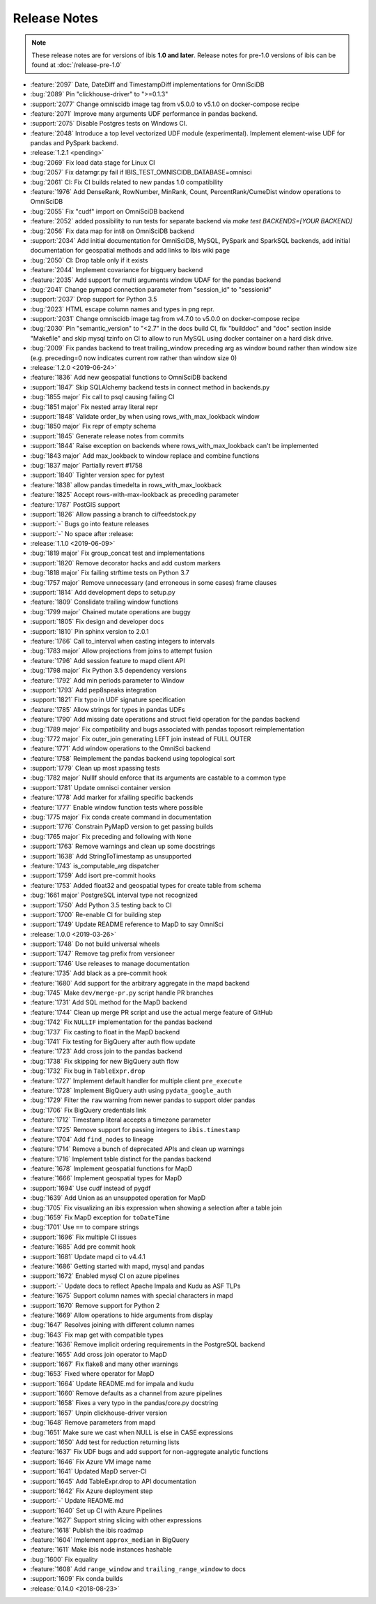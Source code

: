 =============
Release Notes
=============

.. note::

   These release notes are for versions of ibis **1.0 and later**. Release
   notes for pre-1.0 versions of ibis can be found at :doc:`/release-pre-1.0`

* :feature:`2097` Date, DateDiff and TimestampDiff implementations for OmniSciDB
* :bug:`2089` Pin "clickhouse-driver" to ">=0.1.3"
* :support:`2077` Change omniscidb image tag from v5.0.0 to v5.1.0 on docker-compose recipe
* :feature:`2071` Improve many arguments UDF performance in pandas backend.
* :support:`2075` Disable Postgres tests on Windows CI.
* :feature:`2048` Introduce a top level vectorized UDF module (experimental). Implement element-wise UDF for pandas and PySpark backend.
* :release:`1.2.1 <pending>`
* :bug:`2069` Fix load data stage for Linux CI
* :bug:`2057` Fix datamgr.py fail if IBIS_TEST_OMNISCIDB_DATABASE=omnisci
* :bug:`2061` CI: Fix CI builds related to new pandas 1.0 compatibility
* :feature:`1976` Add DenseRank, RowNumber, MinRank, Count, PercentRank/CumeDist window operations to OmniSciDB
* :bug:`2055` Fix "cudf" import on OmniSciDB backend
* :feature:`2052` added possibility to run tests for separate backend via `make test BACKENDS=[YOUR BACKEND]`
* :bug:`2056` Fix data map for int8 on OmniSciDB backend
* :support:`2034` Add initial documentation for OmniSciDB, MySQL, PySpark and SparkSQL backends, add initial documentation for geospatial methods and add links to Ibis wiki page
* :bug:`2050` CI: Drop table only if it exists
* :feature:`2044` Implement covariance for bigquery backend
* :feature:`2035` Add support for  multi arguments window UDAF for the pandas backend
* :bug:`2041` Change pymapd connection parameter from "session_id" to "sessionid"
* :support:`2037` Drop support for Python 3.5
* :bug:`2023` HTML escape column names and types in png repr.
* :support:`2031` Change omniscidb image tag from v4.7.0 to v5.0.0 on docker-compose recipe
* :bug:`2030` Pin "semantic_version" to "<2.7" in the docs build CI, fix "builddoc" and "doc" section inside "Makefile" and skip mysql tzinfo on CI to allow to run MySQL using docker container on a hard disk drive.
* :bug:`2009` Fix pandas backend to treat trailing_window preceding arg as window bound rather than window size (e.g. preceding=0 now indicates current row rather than window size 0)
* :release:`1.2.0 <2019-06-24>`
* :feature:`1836` Add new geospatial functions to OmniSciDB backend
* :support:`1847` Skip SQLAlchemy backend tests in connect method in backends.py
* :bug:`1855 major` Fix call to psql causing failing CI
* :bug:`1851 major` Fix nested array literal repr
* :support:`1848` Validate order_by when using rows_with_max_lookback window
* :bug:`1850 major` Fix repr of empty schema
* :support:`1845` Generate release notes from commits
* :support:`1844` Raise exception on backends where rows_with_max_lookback can't be implemented
* :bug:`1843 major` Add max_lookback to window replace and combine functions
* :bug:`1837 major` Partially revert #1758
* :support:`1840` Tighter version spec for pytest
* :feature:`1838` allow pandas timedelta in rows_with_max_lookback
* :feature:`1825` Accept rows-with-max-lookback as preceding parameter
* :feature:`1787` PostGIS support
* :support:`1826` Allow passing a branch to ci/feedstock.py
* :support:`-` Bugs go into feature releases
* :support:`-` No space after :release:
* :release:`1.1.0 <2019-06-09>`
* :bug:`1819 major` Fix group_concat test and implementations
* :support:`1820` Remove decorator hacks and add custom markers
* :bug:`1818 major` Fix failing strftime tests on Python 3.7
* :bug:`1757 major` Remove unnecessary (and erroneous in some cases) frame clauses
* :support:`1814` Add development deps to setup.py
* :feature:`1809` Conslidate trailing window functions
* :bug:`1799 major` Chained mutate operations are buggy
* :support:`1805` Fix design and developer docs
* :support:`1810` Pin sphinx version to 2.0.1
* :feature:`1766` Call to_interval when casting integers to intervals
* :bug:`1783 major` Allow projections from joins to attempt fusion
* :feature:`1796` Add session feature to mapd client API
* :bug:`1798 major` Fix Python 3.5 dependency versions
* :feature:`1792` Add min periods parameter to Window
* :support:`1793` Add pep8speaks integration
* :support:`1821` Fix typo in UDF signature specification
* :feature:`1785` Allow strings for types in pandas UDFs
* :feature:`1790` Add missing date operations and struct field operation for the pandas backend
* :bug:`1789 major` Fix compatibility and bugs associated with pandas toposort reimplementation
* :bug:`1772 major` Fix outer_join generating LEFT join instead of FULL OUTER
* :feature:`1771` Add window operations to the OmniSci backend
* :feature:`1758` Reimplement the pandas backend using topological sort
* :support:`1779` Clean up most xpassing tests
* :bug:`1782 major` NullIf should enforce that its arguments are castable to a common type
* :support:`1781` Update omnisci container version
* :feature:`1778` Add marker for xfailing specific backends
* :feature:`1777` Enable window function tests where possible
* :bug:`1775 major` Fix conda create command in documentation
* :support:`1776` Constrain PyMapD version to get passing builds
* :bug:`1765 major` Fix preceding and following with ``None``
* :support:`1763` Remove warnings and clean up some docstrings
* :support:`1638` Add StringToTimestamp as unsupported
* :feature:`1743` is_computable_arg dispatcher
* :support:`1759` Add isort pre-commit hooks
* :feature:`1753` Added float32 and geospatial types for create table from schema
* :bug:`1661 major` PostgreSQL interval type not recognized
* :support:`1750` Add Python 3.5 testing back to CI
* :support:`1700` Re-enable CI for building step
* :support:`1749` Update README reference to MapD to say OmniSci
* :release:`1.0.0 <2019-03-26>`
* :support:`1748` Do not build universal wheels
* :support:`1747` Remove tag prefix from versioneer
* :support:`1746` Use releases to manage documentation
* :feature:`1735` Add black as a pre-commit hook
* :feature:`1680` Add support for the arbitrary aggregate in the mapd backend
* :bug:`1745` Make ``dev/merge-pr.py`` script handle PR branches
* :feature:`1731` Add SQL method for the MapD backend
* :feature:`1744` Clean up merge PR script and use the actual merge feature of GitHub
* :bug:`1742` Fix ``NULLIF`` implementation for the pandas backend
* :bug:`1737` Fix casting to float in the MapD backend
* :bug:`1741` Fix testing for BigQuery after auth flow update
* :feature:`1723` Add cross join to the pandas backend
* :bug:`1738` Fix skipping for new BigQuery auth flow
* :bug:`1732` Fix bug in ``TableExpr.drop``
* :feature:`1727` Implement default handler for multiple client ``pre_execute``
* :feature:`1728` Implement BigQuery auth using ``pydata_google_auth``
* :bug:`1729` Filter the ``raw`` warning from newer pandas to support older pandas
* :bug:`1706` Fix BigQuery credentials link
* :feature:`1712` Timestamp literal accepts a timezone parameter
* :feature:`1725` Remove support for passing integers to ``ibis.timestamp``
* :feature:`1704` Add ``find_nodes`` to lineage
* :feature:`1714` Remove a bunch of deprecated APIs and clean up warnings
* :feature:`1716` Implement table distinct for the pandas backend
* :feature:`1678` Implement geospatial functions for MapD
* :feature:`1666` Implement geospatial types for MapD
* :support:`1694` Use cudf instead of pygdf
* :bug:`1639` Add Union as an unsuppoted operation for MapD
* :bug:`1705` Fix visualizing an ibis expression when showing a selection after a table join
* :bug:`1659` Fix MapD exception for ``toDateTime``
* :bug:`1701` Use ``==`` to compare strings
* :support:`1696` Fix multiple CI issues
* :feature:`1685` Add pre commit hook
* :support:`1681` Update mapd ci to v4.4.1
* :feature:`1686` Getting started with mapd, mysql and pandas
* :support:`1672` Enabled mysql CI on azure pipelines
* :support:`-` Update docs to reflect Apache Impala and Kudu as ASF TLPs
* :feature:`1675` Support column names with special characters in mapd
* :support:`1670` Remove support for Python 2
* :feature:`1669` Allow operations to hide arguments from display
* :bug:`1647` Resolves joining with different column names
* :bug:`1643` Fix map get with compatible types
* :feature:`1636` Remove implicit ordering requirements in the PostgreSQL backend
* :feature:`1655` Add cross join operator to MapD
* :support:`1667` Fix flake8 and many other warnings
* :bug:`1653` Fixed where operator for MapD
* :support:`1664` Update README.md for impala and kudu
* :support:`1660` Remove defaults as a channel from azure pipelines
* :support:`1658` Fixes a very typo in the pandas/core.py docstring
* :support:`1657` Unpin clickhouse-driver version
* :bug:`1648` Remove parameters from mapd
* :bug:`1651` Make sure we cast when NULL is else in CASE expressions
* :support:`1650` Add test for reduction returning lists
* :feature:`1637` Fix UDF bugs and add support for non-aggregate analytic functions
* :support:`1646` Fix Azure VM image name
* :support:`1641` Updated MapD server-CI
* :support:`1645` Add TableExpr.drop to API documentation
* :support:`1642` Fix Azure deployment step
* :support:`-` Update README.md
* :support:`1640` Set up CI with Azure Pipelines
* :feature:`1627` Support string slicing with other expressions
* :feature:`1618` Publish the ibis roadmap
* :feature:`1604` Implement ``approx_median`` in BigQuery
* :feature:`1611` Make ibis node instances hashable
* :bug:`1600` Fix equality
* :feature:`1608` Add ``range_window`` and ``trailing_range_window`` to docs
* :support:`1609` Fix conda builds
* :release:`0.14.0 <2018-08-23>`

